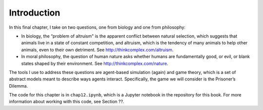 Introduction
------------------
In this final chapter, I take on two questions, one from biology and one from philosophy:

- In biology, the “problem of altruism" is the apparent conflict between natural selection, which suggests that animals live in a state of constant competition, and altruism, which is the tendency of many animals to help other animals, even to their own detriment. See http://thinkcomplex.com/altruism.
- In moral philosophy, the question of human nature asks whether humans are fundamentally good, or evil, or blank states shaped by their environment. See http://thinkcomplex.com/nature.

The tools I use to address these questions are agent-based simulation (again) and game theory, which is a set of abstract models meant to describe ways agents interact. Specifically, the game we will consider is the Prisoner’s Dilemma.

The code for this chapter is in ``chap12.ipynb``, which is a Jupyter notebook in the repository for this book. For more information about working with this code, see Section ??.